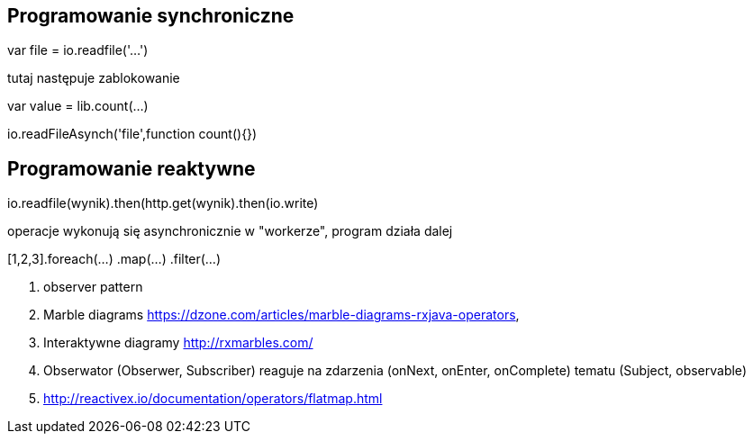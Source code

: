 == Programowanie synchroniczne
var file = io.readfile('...')

tutaj następuje zablokowanie

var value = lib.count(...)

io.readFileAsynch('file',function count(){})

== Programowanie reaktywne
io.readfile(wynik).then(http.get(wynik).then(io.write)

operacje wykonują się asynchronicznie w "workerze", 
program działa dalej

[1,2,3].foreach(...)
	.map(...)
	.filter(...)


. observer pattern
. Marble diagrams
https://dzone.com/articles/marble-diagrams-rxjava-operators, 
. Interaktywne diagramy http://rxmarbles.com/
. Obserwator (Obserwer, Subscriber) reaguje na zdarzenia (onNext, onEnter, onComplete) tematu (Subject, observable)
. http://reactivex.io/documentation/operators/flatmap.html